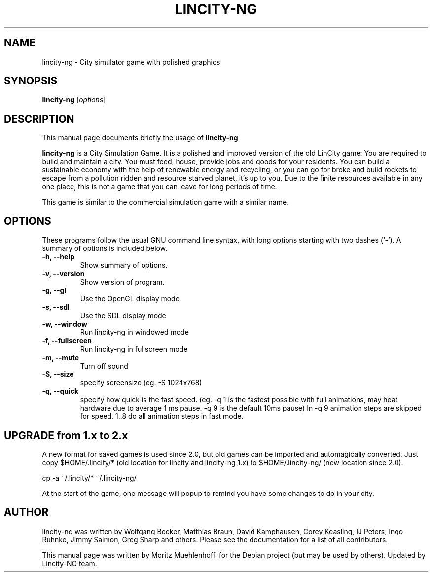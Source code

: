 .\"                                      Hey, EMACS: -*- nroff -*-
.\" First parameter, NAME, should be all caps
.\" Second parameter, SECTION, should be 1-8, maybe w/ subsection
.\" other parameters are allowed: see man(7), man(1)
.TH LINCITY-NG 6 "June 24, 2005"
.\" Please adjust this date whenever revising the manpage.
.\"
.\" Some roff macros, for reference:
.\" .nh        disable hyphenation
.\" .hy        enable hyphenation
.\" .ad l      left justify
.\" .ad b      justify to both left and right margins
.\" .nf        disable filling
.\" .fi        enable filling
.\" .br        insert line break
.\" .sp <n>    insert n+1 empty lines
.\" for manpage-specific macros, see man(7)
.SH NAME
lincity-ng \- City simulator game with polished graphics
.SH SYNOPSIS
.B lincity-ng
.RI [ options ]
.br
.SH DESCRIPTION
This manual page documents briefly the usage of
.B lincity-ng
.PP
.\" TeX users may be more comfortable with the \fB<whatever>\fP and
.\" \fI<whatever>\fP escape sequences to invode bold face and italics, 
.\" respectively.
\fBlincity-ng\fP is a  City Simulation Game. It is a polished and improved
version of the old LinCity game:
You are required to build and maintain a city. You must feed, house,
provide jobs and goods for your residents. You can build a sustainable
economy with the help of renewable energy and recycling, or you can go for
broke and build rockets to escape from a pollution ridden and resource
starved planet, it's up to you. Due to the finite resources available
in any one place, this is not a game that you can leave for long periods of
time.

This game is similar to the commercial simulation game with a similar
name.

.SH OPTIONS
These programs follow the usual GNU command line syntax, with long
options starting with two dashes (`\-').
A summary of options is included below.
.TP
.B \-h, \-\-help
Show summary of options.
.TP
.B \-v, \-\-version
Show version of program.
.TP
.B \-g, \-\-gl
Use the OpenGL display mode
.TP
.B \-s, \-\-sdl
Use the SDL display mode
.TP
.B \-w, \-\-window
Run lincity-ng in windowed mode
.TP
.B \-f, \-\-fullscreen
Run lincity-ng in fullscreen mode
.TP
.B \-m, \-\-mute
Turn off sound
.TP
.B \-S, \-\-size
specify screensize (eg. \-S 1024x768)
.TP
.B \-q, \-\-quick
specify how quick is the fast speed. (eg. \-q 1 is the fastest possible with full animations, may heat hardware due to average 1 ms pause.  \-q 9 is the default 10ms pause) In \-q 9 animation steps are skipped for speed. 1..8 do all animation steps in fast mode.

.SH UPGRADE from 1.x to 2.x
A new format for saved games is used since 2.0, but old games can be imported and automagically converted. Just copy $HOME/.lincity/*   (old location for lincity and lincity-ng 1.x) to $HOME/.lincity-ng/ (new location since 2.0).

   cp \-a ~/.lincity/* ~/.lincity\-ng/

At the start of the game, one message will popup to remind you have some changes to do in your city.


.SH AUTHOR
lincity-ng was written by Wolfgang Becker, Matthias Braun, David Kamphausen, Corey Keasling, IJ Peters, Ingo Ruhnke, Jimmy Salmon, Greg Sharp and others. Please see the documentation for a list of all contributors.
.PP
This manual page was written by Moritz Muehlenhoff, for the Debian project (but may be used by others). Updated by Lincity-NG team.
